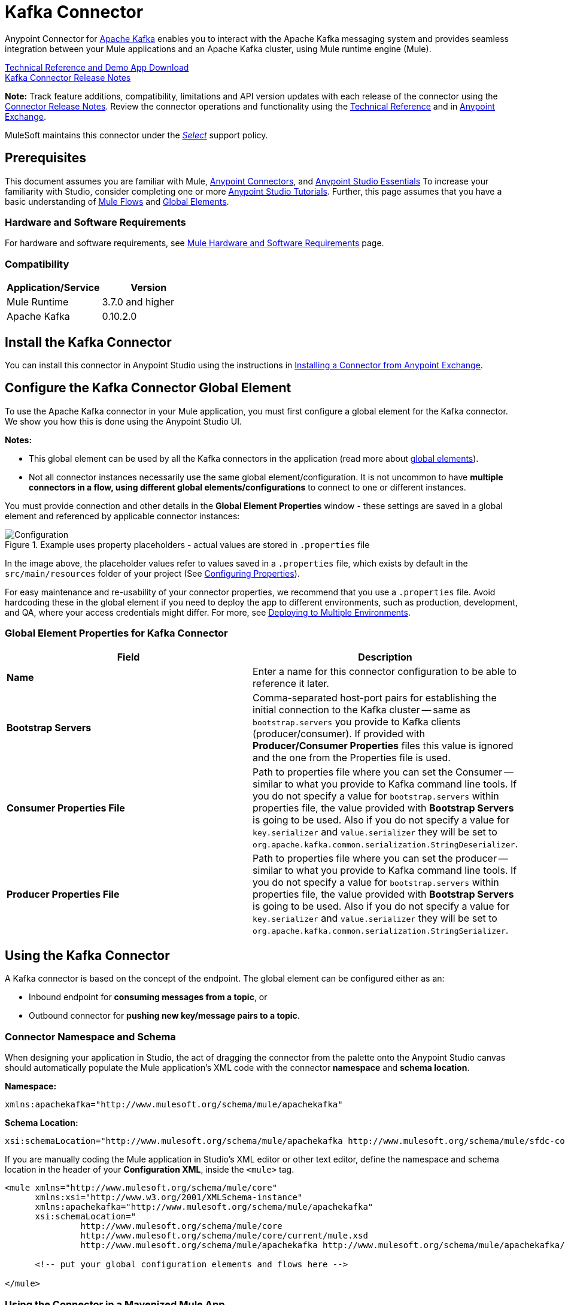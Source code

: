 = Kafka Connector
:keywords: apache kafka connector, user guide, apachekafka, apache kafka
:page-aliases: 3.8@mule-runtime::kafka-connector.adoc

Anypoint Connector for http://kafka.apache.org/090/documentation.html[Apache Kafka] enables you to interact with the Apache Kafka messaging system and provides seamless integration between your Mule applications and an Apache Kafka cluster, using Mule runtime engine (Mule).

http://mulesoft.github.io/mule3-kafka-connector/[Technical Reference and Demo App Download] +
xref:release-notes::connector/kafka-connector-release-notes.adoc[Kafka Connector Release Notes]

*Note:*
Track feature additions, compatibility, limitations and API version updates with each release of the connector using the xref:release-notes::connector/kafka-connector-release-notes.adoc[Connector Release Notes]. Review the connector operations and functionality using the http://mulesoft.github.io/mule3-kafka-connector/[Technical Reference] and in https://www.anypoint.mulesoft.com/exchange/?search=kafka[Anypoint Exchange].

MuleSoft maintains this connector under the xref:3.8@mule-runtime::anypoint-connectors.adoc#connector-categories[_Select_] support policy.


== Prerequisites

This document assumes you are familiar with Mule, xref:3.8@mule-runtime::anypoint-connectors.adoc[Anypoint Connectors], and xref:6@studio::index.adoc[Anypoint Studio Essentials] To increase your familiarity with Studio, consider completing one or more xref:6@studio::basic-studio-tutorial.adoc[Anypoint Studio Tutorials]. Further, this page assumes that you have a basic understanding of xref:3.8@mule-runtime::elements-in-a-mule-flow.adoc[Mule Flows] and xref:3.8@mule-runtime::global-elements.adoc[Global Elements].


=== Hardware and Software Requirements

For hardware and software requirements, see xref:3.8@mule-runtime::hardware-and-software-requirements.adoc[Mule Hardware and Software Requirements] page.

=== Compatibility

[width="100%",cols=",",options="header"]
|===
|Application/Service |Version
|Mule Runtime | 3.7.0 and higher
|Apache Kafka | 0.10.2.0
|===


== Install the Kafka Connector

You can install this connector in Anypoint Studio using the instructions in xref:exchange::index.adoc[Installing a Connector from Anypoint Exchange].

[[configure]]
== Configure the Kafka Connector Global Element

To use the Apache Kafka connector in your Mule application, you must first configure a global element for the Kafka connector. We show you how this is done using the Anypoint Studio UI.

*Notes:*

* This global element can be used by all the Kafka connectors in the application (read more about xref:3.8@mule-runtime::global-elements.adoc[global elements]).

* Not all connector instances necessarily use the same global element/configuration. It is not uncommon to have *multiple connectors in a flow, using different global elements/configurations* to connect to one or different instances.


You must provide connection and other details in the *Global Element Properties* window - these settings are saved in a global element and referenced by applicable connector instances:

.Example uses property placeholders - actual values are stored in `.properties` file
image::user-manual-aa82e.png[Configuration]

In the image above, the placeholder values refer to values saved in a `.properties` file, which exists by default in the `src/main/resources` folder of your project (See xref:3.8@mule-runtime::configuring-properties.adoc[Configuring Properties]).

For easy maintenance and re-usability of your connector properties, we recommend that you use a `.properties` file. Avoid hardcoding these in the global element if you need to deploy the app to different environments, such as production, development, and QA, where your access credentials might differ. For more, see xref:3.8@mule-runtime::deploying-to-multiple-environments.adoc[Deploying to Multiple Environments].


=== Global Element Properties for Kafka Connector

[%header,cols="1,1a",frame=topbot]
|===
|Field |Description
|*Name* | Enter a name for this connector configuration to be able to reference it later.
|*Bootstrap Servers*| Comma-separated host-port pairs for establishing the initial connection to the Kafka cluster -- same as `bootstrap.servers` you provide to Kafka clients (producer/consumer). If provided with *Producer/Consumer Properties* files this value is ignored and the one from the Properties file is used.
|*Consumer Properties File*| Path to properties file where you can set the Consumer -- similar to what you provide to Kafka command line tools. If you do not specify a value for `bootstrap.servers` within properties file, the value provided with *Bootstrap Servers* is going to be used. Also if you do not specify a value for `key.serializer` and `value.serializer` they will be set to `org.apache.kafka.common.serialization.StringDeserializer`.
|*Producer Properties File*| Path to properties file where you can set the producer -- similar to what you provide to Kafka command line tools. If you do not specify a value for `bootstrap.servers` within properties file, the value provided with *Bootstrap Servers* is going to be used. Also if you do not specify a value for `key.serializer` and `value.serializer` they will be set to `org.apache.kafka.common.serialization.StringSerializer`.
|===


////
=== Upgrading to a Newer Connector Version

If you’re currently using an older version of the connector, a small popup appears in the bottom right corner of Anypoint Studio with an "Updates Available" message.

. Click the popup and check for available updates.
. Click the Connector version checkbox and click *Next* and follow the instructions provided by the user interface.
. *Restart* Studio when prompted.
. After restarting, when creating a flow and using the Apache Kafka Connector, if you have several versions of the connector installed, you may be asked which version you would like to use. Choose the version you would like to use.

Additionally, we recommend that you keep Studio up to date with its latest version.
////

== Using the Kafka Connector

A Kafka connector is based on the concept of the endpoint. The global element can be configured either as an:

* Inbound endpoint for *consuming messages from a topic*, or
* Outbound connector for *pushing new key/message pairs to a topic*.

=== Connector Namespace and Schema

When designing your application in Studio, the act of dragging the connector from the palette onto the Anypoint Studio canvas should automatically populate the Mule application's XML code with the connector *namespace* and *schema location*.


*Namespace:*

----
xmlns:apachekafka="http://www.mulesoft.org/schema/mule/apachekafka"
----

*Schema Location:*

----
xsi:schemaLocation="http://www.mulesoft.org/schema/mule/apachekafka http://www.mulesoft.org/schema/mule/sfdc-composite/current/mule-apachekafka.xsd"
----

If you are manually coding the Mule application in Studio's XML editor or other text editor, define the namespace and schema location in the header of your *Configuration XML*, inside the `<mule>` tag.

[source,xml,linenums]
----
<mule xmlns="http://www.mulesoft.org/schema/mule/core"
      xmlns:xsi="http://www.w3.org/2001/XMLSchema-instance"
      xmlns:apachekafka="http://www.mulesoft.org/schema/mule/apachekafka"
      xsi:schemaLocation="
               http://www.mulesoft.org/schema/mule/core
               http://www.mulesoft.org/schema/mule/core/current/mule.xsd
               http://www.mulesoft.org/schema/mule/apachekafka http://www.mulesoft.org/schema/mule/apachekafka/current/mule-apachekafka.xsd">

      <!-- put your global configuration elements and flows here -->

</mule>
----


=== Using the Connector in a Mavenized Mule App

If you are coding a Mavenized Mule application, this XML snippet must be included in your `pom.xml` file.

[source,xml,linenums]
----
<dependency>
  <groupId>org.mule.modules</groupId>
  <artifactId>mule-module-kafka</artifactId>
  <version>2.0.1</version>
</dependency>
----

Inside the `<version>` tags, put the desired version number. The available versions to date are:

* *2.0.1*
* *2.0.0*
* *1.0.2*
* *1.0.1*
* *1.0.0*

== Kafka Connector Example Use Cases

The example use case walkthroughs are geared toward Anypoint Studio users. For those writing and configuring the application in XML, jump straight to the example Mule application XML code to
<<consume-xml,Consume Messages>> or <<publish-xml,Publish Messages>> to see how the Kafka global element and the connector are configured in the XML in each use case.

== Consume Messages from Kafka Topic

See how to use the connector to consume messages from a topic and log each consumed message to console in the following format: "New message arrived: <message>".

. Create a new Mule Project by clicking on *File > New > Mule Project*.
. With your project open, search the Studio palette for the Kafka connector you should have already installed. Drag and drop a new *Apache Kafka* connector onto the canvas.
[NOTE]
The Kafka Connector is going to be configured to consume messages from a topic in this case.
. Drag and drop a *Logger* after the *Apache Kafka* element to log incoming messages in the console.
+
image::consumer-raw-flow.png[Unconfigured consumer flow]
+
. Double click the flow's header and rename it `consumer-flow`.
+
image::consumer-flow-config.png[Consumer flow configuration]
+
. Double click the *Apache Kafka* connector element, and configure its properties as below.
+
[%header%autowidth.spread]
|===
|Field |Value
|*Display Name* |Kafka consumer
|*Consumer Configuration* |"Apache_Kafka__Configuration" (default name of a configuration, or any other configuration that you configured as explained in <<configure,Configuration>> section
|*Operation* |Consumer
|*Topic* |`${consumer.topic}`
|*Partitions* |`${consumer.topic.partitions}`
|===
+
image::consumer-config.png[Kafka consumer configuration]
+
. Select the logger and set its fields like so:
+
image::consumer-logger-config.png[Consumer logger configuration]
+
. Enter your valid Apache Kafka properties in `/src/main/app/mule-app.properties` and identify them there using property placeholders:
.. If you configured Kafka global element as explained within the <<configure,Configure the Kafka Connector Global Element>> section then provide values for `config.bootstrapServers`, `config.consumerPropertiesFile` and `config.producerPropertiesFile`.
.. Set `consumer.topic` to the name of an existing topic that you want to consume messages from.
.. Set `consumer.topic.partitions` to the number of partitions that you have set at topic creation for the topic that you want to consume messages from.
. Now you should be ready to deploy the app on Studio's embedded Mule runtime (*Run As* > *Mule Application*). When a new message is pushed into the topic you set `consumer.topic` to, you should see it logged in the console.

[[consume-xml]]
=== Consume Messages from Kafka Topic - XML

Run this Mule application featuring the connector as a consumer using the full XML code that would be generated by the Studio work you did in the previous section:

[source,xml,linenums]
----
<?xml version="1.0" encoding="UTF-8"?>

<mule xmlns:apachekafka="http://www.mulesoft.org/schema/mule/apachekafka"
xmlns="http://www.mulesoft.org/schema/mule/core"
xmlns:doc="http://www.mulesoft.org/schema/mule/documentation"
xmlns:spring="http://www.springframework.org/schema/beans"
xmlns:xsi="http://www.w3.org/2001/XMLSchema-instance"
xsi:schemaLocation="http://www.springframework.org/schema/beans
http://www.springframework.org/schema/beans/spring-beans-current.xsd
http://www.mulesoft.org/schema/mule/core
http://www.mulesoft.org/schema/mule/core/current/mule.xsd
http://www.mulesoft.org/schema/mule/apachekafka
http://www.mulesoft.org/schema/mule/apachekafka/current/mule-apachekafka.xsd">
    <apachekafka:config name="Apache_Kafka__Configuration" bootstrapServers="${config.bootstrapServers}" consumerPropertiesFile="${config.consumerPropertiesFile}" producerPropertiesFile="${config.producerPropertiesFile}" doc:name="Apache Kafka: Configuration"/>
    <flow name="new-projectFlow">
        <apachekafka:consumer config-ref="Apache_Kafka__Configuration" topic="${consumer.topic}" partitions="${consumer.topic.partitions}" doc:name="Kafka consumer"/>
        <logger message="New message arrived: #[payload]" level="INFO" doc:name="Consumed message logger"/>
    </flow>
</mule>
----

== Publish Messages to Kafka Topic

Use the connector to publish messages to a topic.

. Create a new Mule Project by clicking on *File > New > Mule Project*.
. Navigate through the project's structure and double-click on `src/main/app/project-name.xml` and follow the steps below:
. Drag and drop a new *HTTP* element onto the canvas. This element is going to be the entry point for the flow and will provide data to be sent to the topic.
. Drag and drop a new *Apache Kafka* element after the *HTTP listener*.
. Drag and drop a new *Set Payload* element after *Apache Kafka*. This *Set Payload* element is going to set the response to the HTTP request.
+
image::producer-raw-flow.png[Unconfigured producer flow]
+
. Double click the flow header (blue line) and change the name of the flow to "producer-flow".
+
image::producer-flow-config.png[Producer flow configuration]
+
. Select the *HTTP* element.
. Click the plus sign next to the "Connector Configuration" dropdown.
. A pop-up appears, accept the default configurations and click *OK*.
. Set *Path* to `push`.
. Set *Display Name* to `Push http endpoint`.
+
image::push-http-config.png[Push http configuration]
+
. Select the *Apache Kafka* connector and set its properties as below:
+
[%header%autowidth.spread]
|===
|*Display Name*|Kafka producer
|*Consumer Configuration* |"Apache_Kafka__Configuration" (default name of a configuration, or any other configuration that you configured as explained in <<configuring,Configuring the Kafka Connector Global Element>> section)
|*Operation* |Producer
|*Topic*|`#[payload.topic]`
|*Key*|`#[server.dateTime.getMilliSeconds()]`
|*Message*|`#[payload.message]`
|===
+
. For the *Set Payload* element:
.. Set *Display Name* to `Set push response`
.. Set *Value* to `Message successfully sent.`
+
image::producer-response-config.png[Producer response configuration]
+
. Now we have to provide values for placeholders.
. Open *`/src/main/app/mule-app.properties`* and provide values for following properties:
.. If you configured the Kafka global element as explained within the <<configure,Configuration section>> then provide values for `config.bootstrapServers`, `config.consumerPropertiesFile` and `config.producerPropertiesFile`
. Now you can deploy the app. (*Run As* > *Mule Application*)
. To trigger the flow and push a message to a topic, use an HTTP client app and send a POST request with content-type "application/x-www-form-urlencoded" and body in urlencoded format to `localhost:8081/push`. The request should contain values for topic and message.

You can use the following CURL command:

`curl -X POST -d "topic=<topic-name-to-send-to>" -d "message=<message to push>" localhost:8081/push`

You can use the other example app defined in <<Consume Messages from Kafka Topic,Consume Messages from Kafka Topic>> example to consume the messages you are producing, and test that everything works.


[[publish-xml]]
=== Publish Messages to Kafka Topic - XML

Run this application featuring the connector as a message publisher using the full XML code that would be generated by the Studio work you did in the previous section:

[source,xml,linenums]
----
<?xml version="1.0" encoding="UTF-8"?>

<mule xmlns:http="http://www.mulesoft.org/schema/mule/http" xmlns:apachekafka="http://www.mulesoft.org/schema/mule/apachekafka"
xmlns="http://www.mulesoft.org/schema/mule/core"
xmlns:doc="http://www.mulesoft.org/schema/mule/documentation"
xmlns:spring="http://www.springframework.org/schema/beans"
xmlns:xsi="http://www.w3.org/2001/XMLSchema-instance"
xsi:schemaLocation="http://www.springframework.org/schema/beans
http://www.springframework.org/schema/beans/spring-beans-current.xsd
http://www.mulesoft.org/schema/mule/core
http://www.mulesoft.org/schema/mule/core/current/mule.xsd
http://www.mulesoft.org/schema/mule/apachekafka
http://www.mulesoft.org/schema/mule/apachekafka/current/mule-apachekafka.xsd
http://www.mulesoft.org/schema/mule/http
http://www.mulesoft.org/schema/mule/http/current/mule-http.xsd">
    <apachekafka:config name="Apache_Kafka__Configuration" bootstrapServers="${config.bootstrapServers}" consumerPropertiesFile="${config.consumerPropertiesFile}" producerPropertiesFile="${config.producerPropertiesFile}" doc:name="Apache Kafka: Configuration"/>
    <http:listener-config name="HTTP_Listener_Configuration" host="0.0.0.0" port="8081" doc:name="HTTP Listener Configuration"/>
    <flow name="producer-flow">
        <http:listener config-ref="HTTP_Listener_Configuration" path="/push" doc:name="Push http endpoint"/>
        <apachekafka:producer config-ref="Apache_Kafka__Configuration" topic="#[payload.topic]" key="#[server.dateTime.getMilliSeconds()]" message="#[payload.message]" doc:name="Apache Kafka"/>
        <set-payload value="Message successfully sent." doc:name="Set push response"/>
    </flow>
</mule>
----

== To Configure Kafka to Use Kerberos

. Download and install Kerberos KDC and Zookeeper.
+
After installing, ensure you have the following principals `zookeeper/localhost@LOCALHOST` and `kafka/localhost@LOCALHOST`. This is an example for localhost and realm LOCALHOST depending on your KDC it might differ in the last part for `localhost@LOCALHOST`. You need to have the associated keytab files saved  so that you can they can be accessed by the processes that are started for Zookeeper and Kafka.
+
. Start Kafka server. This assumes you have downloaded Kafka server and KAFKA_HOME represents home directory for that server.
. Create the zookeeper_server_jaas.conf file under KAFKA_HOME/config with the following content:
+
[source,text,linenums]
----
Server {
  com.sun.security.auth.module.Krb5LoginModule required
  useKeyTab=true
  useTicketCache=true
  storeKey=true
  debug=true
  keyTab=PATH_TO_ZOOKEEPER_KEYTAB/zookeeper.keytab"
  principal="zookeeper/localhost@LOCALHOST";
};
----
+
Replace PATH_TO_ZOOKEEPER_KEYTAB with the correct folder path above and in the code blocks that follow.
+
In the default configuration it is very important to use `Server` as an identifier for your configuration.
+
. Create the kafka_server_jaas.conf file under KAFKA_HOME/config with the following content:
+
[source,text,linenums]
----
KafkaServer {
  com.sun.security.auth.module.Krb5LoginModule required
  useKeyTab=true
  storeKey=true
  debug=true
  keyTab="PATH_TO_ZOOKEEPER_KEYTAB/kafka.keytab"
  principal="kafka/localhost@LOCALHOST";
};

// Zookeeper client authentication
Client {
    com.sun.security.auth.module.Krb5LoginModule required
    useKeyTab=true
    storeKey=true
    debug=true
    keyTab=”PATH_TO_ZOOKEEPER_KEYTAB/kafka.keytab"
    principal="kafka/localhost@LOCALHOST";
};
----
+
In the default configuration it is very important to use `KafkaServer` and `Client` as identifiers for your configurations. `KafkaServer` is used to authenticate Kafka clients and `Client` is used to self authenticate against Zookeeper.
+
. Add these two properties to `zookeeper.properties` under `KAFKA_HOME/config`:
+
[source,text,linenums]
----
authProvider.1=org.apache.zookeeper.server.auth.SASLAuthenticationProvider
requireClientAuthScheme=sasl
----
+
These are enabled in Kerberos authentication of the Kafka broker against the Zookeeper server.
+
.  Add the following properties to `server.properties` under `KAFKA_HOME/config`:
+
[source,text,linenums]
----
listeners=PLAINTEXT://:9092,SASL_PLAINTEXT://localhost:9093
sasl.enabled.mechanisms=GSSAPI
sasl.kerberos.service.name=kafka
----
+
These tell the kafka broker to create one channel on port 9093 that requires Kerberos authentication.
+
.  Open a new terminal and change directory to `KAFKA_HOME/bin`.
.  To start Zookeeper you have to set an environment variable KAFKA_OPTS with the following value:
+
----
-Djava.security.krb5.conf=<path_to_krb_config>/krb5.conf -Djava.security.auth.login.config=../config/kafka_server_jaas.conf
----
+
For example:
+
----
export KAFKA_OPTS="-Djava.security.krb5.conf=../config/krb5.conf -Djava.security.auth.login.config=../config/kafka_server_jaas.conf”
----
+
The krb5.conf file contains Kerberos configuration information, including the locations of KDCs and admin servers for the Kerberos realms of interest. Under Linux you can usually find it under /etc/krb5.conf.
+
. Start zookeeper by running `./zookeeper-server-start(.sh/bat) ../config/zookeeper.properties`.
. Open a new terminal and change directory to KAFKA_HOME/bin.
. Start Kafka broker by running:
+
----
./kafka-server-start(.sh/bat) ../config/server.properties
----
+
You should see no errors in the console.
+
. Configure the connector. To connect to Kafka from within the connector, set the bootstrap servers to point to localhost:9093 and put the following properties in consumer.properties and producer.properties along with other properties that you usually put in those files.
+
[source,text,linenums]
----
security.protocol=SASL_PLAINTEXT
sasl.mechanism=GSSAPI
sasl.jaas.config=com.sun.security.auth.module.Krb5LoginModule required \
      useKeyTab=true \
      storeKey=true  \
      debug=true \
      keyTab="PATH_TO_ZOOKEEPER_KEYTAB/kafka.keytab" \
      principal="kafka/localhost@LOCALHOST";
sasl.kerberos.service.name=kafka
----


== See Also

* https://help.ubuntu.com/lts/serverguide/kerberos.html[How to install Kerberos on Ubuntu].
* https://web.mit.edu/kerberos/krb5-1.12/doc/admin/conf_files/krb5_conf.html[MIT Kerberos Documentation - krb5.conf].
* https://kafka.apache.org/documentation/#security_sasl[Understand Kafka SASL/Kerberos configuration].
* Access the xref:release-notes::connector/kafka-connector-release-notes.adoc[Apache Kafka Connector Release Notes].
* Read more about xref:3.8@mule-runtime::anypoint-connectors.adoc[Anypoint Connectors].
* See the http://kafka.apache.org/documentation.html[Apache Kafka documentation]
* https://anypoint.mulesoft.com/exchange/org.mule.modules/mule-module-kafka/[Apache Kafka Connector on Exchange]
